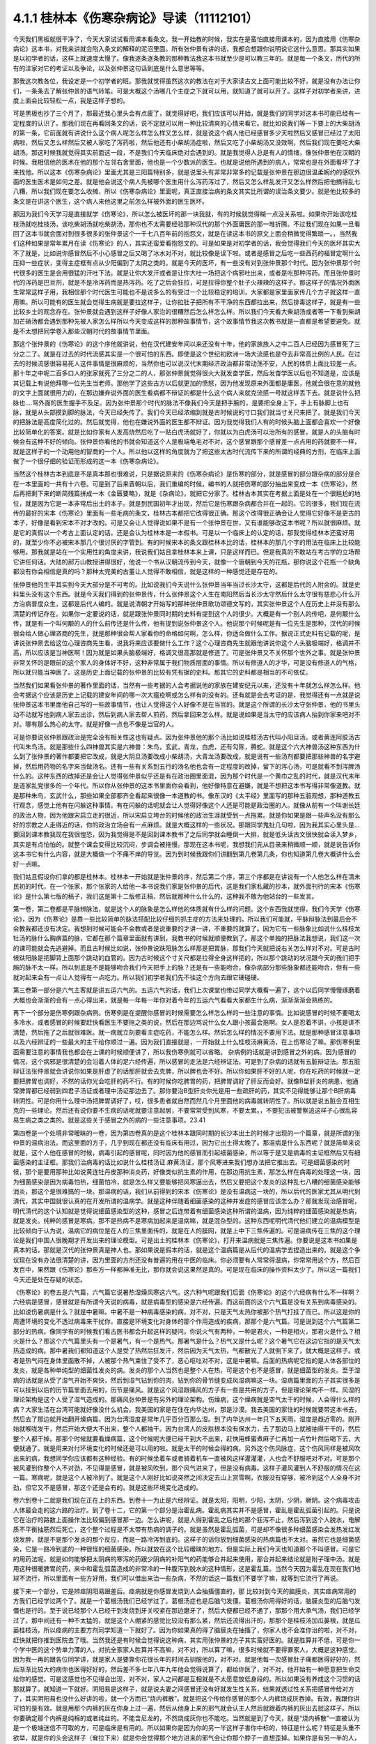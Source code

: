 4.1.1 桂林本《伤寒杂病论》导读（11112101）
================================================

今天我们黑板就很干净了，今天大家试试看用课本看条文。我一开始教的时候，我实在是蛮怕直接用课本的，因为直接用《伤寒杂病论》这本书，对我来讲就会陷入条文的解释的泥沼里面。所有张仲景有讲的话，我都会想跟你说明说它这什么意思。那其实如果是以初学者的话，这样上就速度太慢了。像我逐条逐条教的那种教法我这本书就至少是可以教三年的。就是每一个条文，历代的所有的注家对它的考证以及争论，以及张仲景这句话到底是什么意思等等。

那我这次教各位，我设定是一个初学者的班。那我就觉得虽然这次的教法在对于大家读古文上面可能比较不好，就是没有办法让你们，一条条去了解张仲景的语气转笔。可是大概这个汤哪几个主症之下就可以用，就知道了就可以开了。这样子对初学者来讲，进度上面会比较轻松一点，我是这样子想的。

可是黑板也抄了三个月了，那最近我心里头会有点疲了，就觉得好吧，我们应该可以开始，就是我们的同学对这本书可能已经有一定程度的认识了。那我们现在再看回条文的话，说不定就可以用一种比较清爽的心情来看它。就比如说我们等一下要上的大柴胡汤的第一条，它前面就有讲说什么这个病人呢怎么样怎么样又怎么样，就是说这个病人他已经感冒多少天啦然后又感冒已经过了太阳病啦，然后又怎么样然后又被人家吃了泻药啦，然后他还有小柴胡汤症啦，然后又吃了小柴胡汤又没效啊，然后我们现在要吃大柴胡汤。那这时候我就觉得其实前面这一段，不是我们今天临床绝对会遇到的。就是我觉得人总是有人的情绪，像张仲景他在汉朝的时候。我相信他的医术在他的那个左邻右舍里面，他也是一个少数派的医生。也就是说他所遇到的病人，常常也是在外面看坏了才来找他。所以这本《伤寒杂病论》里面尤其是三阳篇特别多，就是说里头有非常非常多的记载是张仲景在那边很温柔婉约的感叹外面的医生医术是如何之差。就是他会说这个病人先被哪个医生用什么泻药泻过了，然后又怎么样乱发汗又怎么样然后把他搞得乱七八糟，所以我们现在要怎么收摊，所以《伤寒杂病论》里面呢，真正直接治病的条文其实比所谓的误治条文要少。就是他比较多的条文是在讲这个医生，这个病人来他这里之前怎么样被外面的医生医坏。

那因为我们今天学习是直接就学《伤寒论》，所以怎么被医坏的那一块我就，有的时候就觉得糊一点没关系啦。如果你开始该吃桂枝汤就吃桂枝汤，该吃柴胡汤就吃柴胡汤，那你也不太需要经验那种汉代的那个外面庸医的那一堆折腾。不过我们现在如果一旦看回了这本书就会面对到很多很多的张仲景这个一千七八百年前的抱怨文，就是在读这本书的原文上面会稍微觉得繁琐一。，当然我们这种如果是常年累月在读《伤寒论》的人，其实还蛮爱看抱怨文的。可是如果是对初学者的话，我会觉得我们今天的医坏其实大不了就是，比如说你感冒然后不小心感冒之后又喝了冰水对不对，就比较像是误下啦。或者是感冒之后吃一些西药的福冒定啊什么压抑一些症状，变得主症框有点从少阳偏到了太阴之类的。就是今天的医坏，有一些没有对到张仲景那个时代。因为张仲景那个时代很多的医生是会用很猛的汗吐下法。就是让你大发汗或者是让你大吐一场把这个病邪吐出来，或者是吃那种泻药。而且张仲景时代的泻药是巴豆剂，就是不是冷泻药而是热泻药。吃了之后会狂拉，可是拉得你整个肚子火辣辣的这样子。那这样子的情况外面医生常常这样子用，我相信那个时代医生可能也不是说多么的有受过一个比较稳定的培训，大家都是家里面家传几个方子就这样一直用嘛。所以可能有的医生就会觉得生病就是要拉这样子，让你拉肚子把所有不干净的东西都拉出来，然后排毒这样子，就是有一些比较乡土的观念存在。张仲景就会遇到这样子好像人家治的很糟然后怎么样怎么样。所以我们今天看大柴胡汤或者等一下看到柴胡加芒硝汤都会遇到那种先被人家怎么样所以今天变成这样的那种故事情节，这个故事情节我这次教书就是一直都是希望要避免。就是不太想把同学卷入那些汉朝时代的故事情节里面。

那这个张仲景的《伤寒论》的这个序他就讲说，他在汉代建安年间以来还没有十年，他的家族族人之中二百人已经因为感冒死了三分之二了。就是在过去的时代流感其实是一个很可怕的东西。即使是这个世纪初欧洲一场大流感也是夺去非常高比例的人民。在过去的时候流感很容易死人这件事情是很麻烦的，当然你也可以说汉代末期经济政治都非常动荡不安，人民的体质上面比较差一点。那十年之中呢二百多口人的张家就死了三分之二的人，那张仲景就觉得很火大就发奋学医，然后发奋学医以后也不知道是，应该是其记载上有说他拜哪一位先生当老师。那他学了这些古方以后就更加的愤怒，因为他发现原来外面都是庸医，他就会很在意的就他的文字上面就很用力的，在那边嫌弃说外面的医生看病都不辩证的都是什么这个病人来就克流感一号就这样丢下去。就是说什么把脉也….骂外面的医生握手不及足。因为张仲景那个时代的脉法不像我们今天是把手腕的，是要把全身上下，手上有脉脚上也有脉，就是从头部摸到脚的脉法，今天已经失传了。我们今天已经浓缩到就是古时候说的寸口我们就当寸关尺来把了。就是我们今天的把脉法是高度简化过的。然后就觉得，他也在嫌说外面的医生都不辩证。因为我觉得我们人有的时候头脑上面都会喜欢一个好像比较简单化的答案。就是比如你家有人发高烧然后吃了一贴白虎汤就好了，你就以为白虎汤可以治所有的感冒，就是人的头脑有时候会有这种不好的倾向。张仲景你看他的书就会知道这个人是极端龟毛对不对，这个感冒跟那个感冒差一点点用的药就要不一样，就是这样子的一个动用他的智商的一个人。所以他以这样的角度就为了把这些太古时代流传下来的所谓的经典的方剂，在临床上面做了一个很仔细的验证而形成的这一本《伤寒杂病论》。

当然这个桂林古本到底是不是真本那也很难说，只是据说原来的《伤寒杂病论》是伤寒的部分，就是感冒的部分跟杂病的部分是合在一本里面的一共有十六卷。可是到了后来晋朝以后，我们重编的时候，编书的人就把伤寒的部分抽出来变成一本《伤寒论》，然后再把剩下来的断简残篇拼成一本《金匮要略》，就是《杂病论》，就把它分家了。桂林古本其实在考据上面是处在一个很尴尬的地位，就是因为它是一本非常后出土的本子。就是到民国初年才出现，然后它是伤寒跟杂病都合并在一起的。它的很多，我们现在流传的最好的宋本《伤寒论》里面有一些毛病的条文，桂林古本都把它改得很正确。那这个改得很正确会让人觉得它好像不是更古的本子，好像是看到宋本不对才改的。可是又会让人觉得说如果不是有一个张仲景在世，又有谁能够改这本书呢？所以就很麻烦。就是它的真假以一个考古上面认定的话，还是会认为桂林本是一本假书。可是以一个临床上的认定的话，那我觉得桂林本还蛮好用的，就至少你不必被宋本那几个很讨厌的字管到。有的时候宋本的条文跟桂林本比的话，桂林本的那几个字的用法在临床上比较能够用。那我就是站在一个实用性的角度来讲，我说我们姑且拿桂林本来上课，只是这样而已。但是我真的不敢站在考古学的立场帮它讲任何话。大陆的郝万山教授讲得很好，他说一个书从汉朝流传到今天，就像一个唐朝到今天的花瓶，那你说这个花瓶一个缺角都没有你会相信是真的吗？那种太完美的古董让人觉得不敢相信，就是这样的一种感觉还是存在的。

张仲景他的生平其实到今天大部分是不可考的。比如说我们今天说什么张仲景当年当过长沙太守，这都是后代的人附会的。就是史料里头没有这个东西。就是今天我们得到的张仲景传，什么张仲景这个人生在南阳然后当长沙太守然后什么太守很有慈悲心什么开方治病普度众生，这都是后代人编的。就是说清朝才开始写的那种张仲景歌功颂德文写的，其实张仲景这个人在历史上并没有那么清楚的传记存在。如果你一定要说的话，就是跟张仲景同时期的史料有提到这个人的很少。大概是有一个别人的传吧，是何颙什么传，就是有一个叫何颙的人的什么前传还是什么传，他有提到说张仲景这个人。他说那个时候呢是有一位先生是那种，汉代的时候很会给人做心理咨商的先生，就是那种很会帮人家看你的命格如何啊，怎么样，你适合做什么工作。据说正式史料有记载的呢，是讲说张仲景去给这位心理咨商先生看，说我将来应该要做什么工作？这个心理咨商先生就跟他讲说你这个人头脑极端好，格调并不高，所以应该是当神医啊！因为就是如果头脑极端好，格调又很高那就是修道了。可是张仲景又不关怀那个世外之事。就是张仲景非常关怀的是眼前的这个家人的身体好不好，这种非常属于我们物质层面的事情。所以有修道人的才华，可是没有修道人的气格，所以就只能当神医了。这是历史上面记载的张仲景的比较有凭有据的史料。那其它的史料都是相当的不可依仗。

当然我们如果看张仲景的著作里面的话，当然有一些考据的人会考据说他的家族在建安纪元以来，还没有十年就怎么样怎么样。他会考据这个应该是历史上记载的建安年间的哪一次大瘟疫啊或怎么样有的没有的。还有就是会去考证的是，我觉得还有一点就是说张仲景这本书里面他自己写的一些故事情节，也让人觉得这个人好像不是在当官的。就是这个所谓的长沙太守张仲景，他的书里头动不动就写他到病人家去出诊，然后到病人家去帮人煎药，然后拿回来怎么样。就是说如果是当太守的应该病人抬到你家来吧对不对。哪有那么热心的太守。就是好像一点也不像是当官的人。

可是你要说张仲景跟政治是完全没有相关性这也有疑点。因为张仲景他的那个汤比如说桂枝汤古代叫小阳旦汤，或者黄连阿胶汤古代叫朱鸟汤。就是那些什么四神兽其实是六神兽：朱鸟，玄武，青龙，白虎，还有勾陈，腾蛇。就是这个六大神兽汤这种东西为什么到了张仲景的著作都要把它改成，就是大阴旦汤要改成小柴胡汤，大青龙汤要改成，就是说有一些汤剂都要把那些神兽的名字避掉，然后用药物的名字来当做汤名。还有一些有关系到五行的汤名他也会有一定程度的改掉，留下的泻心汤，可是就看不到泻脾汤什么的。这种东西的改掉还是会让人觉得张仲景似乎还是有在政治圈里面混，因为那个时代是一个黄巾之乱的时代，就是汉代末年是道家乱党很多的一个年代。所以你从张仲景的这本书里面你会看到，他好像特意在避嫌，就是不想把这本书写得非常像道教。就是那种朱鸟，玄武什么，那些如果全部都齐全看起来很像一本道教的书。像东汉的《太平经》里面写的那种五脏观想，那种道教五行观念，感觉上他有在闪躲这种事情。有在闪躲的话呢就会让人觉得好像这个人还是可能是政治圈的人。就像从前有一个叫谢长廷的政治人物，因为他跟宋启立走的很近，所以宋启立垮台的时候他的政治生涯就受到一点拖累。就是你如果是跟一些声名没有那么好的宗教之人走得近的话，你的政治立场会有一点麻烦。就是大概这样的一些状况。那跟同学鬼扯几句啦，因为我其实心里头是…要回到课本教我现在我很惶恐，因为我觉得是不是回到课本教书了之后同学就会睡倒一大排，就是低头读古文很快就会读入梦乡，其实是有点怕怕的。就整个课会变得比较沉闷，步调会被拖慢。那现在这本书呢，我想我们先从目录来稍微顺一顺，就是说告诉你这本书它有什么内容，就是大概做一个不痛不痒的导览。因为到时候我跟你们讲翻到第几卷第几条，你也知道第几卷大概讲什么会好一点嘛。

我们姑且假设你们拿的都是桂林本。桂林本一开始就是张仲景的序，然后第二个序，第三个序都是在讲说有一个人他怎么样在清末民初的时代，在一个张家，那个张家的人给他一本书说我们家是张仲景的后代，这是我们家私藏的抄本，就外面刊行的宋本《伤寒论》是什么第七版的稿子，我们这是第十二版修正稿，然后就那种什么什么的，这种我不敢为他站台的一些发言。

第一卷，第二卷都是平脉辨脉法，就是这个人的脉象是怎么样他的体质就有什么样的问题。这个东西我就觉得，我们今天学《伤寒论》，因为《伤寒论》是靠一些比较简单的脉法搭配比较仔细的抓主症的方法来处理的。所以我们可能就，平脉辩脉法到最后会不会教我都还没有决定。我想到时候可能会不会教或者是说重要的才讲一讲，不重要的就算了。因为它有一些脉象比如说什么桂枝龙牡汤的脉什么胸痹篇的脉，它都在那个篇章里面就有讲到，我教书的时候就顺便教到了。那这个单独的把脉法我想说，我们这一次的课可能就会先逃避掉。而且古时候比如说，张仲景说趺阳脉怎么样那是把胃脉，那我们今天就把说右关怎么样对不对。可是古时候趺阳脉是把脚背上面那个跳动的血管的。因为古时候这个寸关尺都是拉得全身这样把的，所以那个跳动的状况跟今天的我们把手腕的脉不太一样。所以到底是不是能够吻合我们今天把手上的脉？还是有一些能吻合，像杂病部分那些脉象都还能吻合，但有一些就对起来会有一点让人觉得有一点吃力。所以我们初学者我们先不往这个方向去跟它硬碰硬。

第三卷第一部分是六气主客就是讲五运六气的。五运六气的话，我们上次课堂也带过同学大概看一遍了，这个以后同学慢慢琢磨着大概也会渐渐的会有一点心得出来，就是每一年每一年你对着今年的五运六气看看大家都生什么病，渐渐渐渐会熟练的。

再下一个部分是伤寒例跟杂病例。伤寒例是在提醒你感冒的时候需要怎么样怎么样的一些注意的事情。比如说感冒的时候不要喝太多冷水，或者感冒的时候要赶快看医生不要拖之类的说，然后在那边骂说什么女人跟小孩最会拖啊。女人是忍着不讲，小孩是讲不清楚，然后拖了之后就很难医。就一病就立刻要看主症吃药，不能怎么样。然后怎么样的情况不要用下法。就是那种感冒注意事项以及六经辨证的一些最大的主干给你顺过一遍。因为我们直接就是，一开始就上什么桂枝汤麻黄汤，在上伤寒论了嘛。那伤寒例里面需要注意的事情我也都会在上课的时候顺便讲了，所以我伤寒例就可以省略。  杂病例的话就是讲到感冒之外的病。因为感冒的情况，这个病邪是很清楚的会沿着人体的足六经传遍，所以感冒的走法是六经辨证法。可是到了杂病的话就有五脏辩证法。那五脏辩证法张仲景就会讲说你如果是肝虚了的话那肝就会去克脾，所以脾也会不好。所以你如果肝不好的人呢，你在吃药的时候就一定要把脾胃也调好，不然的话你光会吃肝的药不行。有的时候你吃脾胃的药，把脾胃调好了肝反而会好。就像B型肝炎的病患，他通常脾胃都已经弱到四君子汤证或者理中汤证那边去了。那你要治B型肝炎你光是用一些疏肝的药，其实不见得能够让那个B肝病毒转阴性。可是你用什么理中汤把脾胃调好了，哎，很多患者就自然而然几个月里面他的病毒就转阴性了。所以就是说五脏会互相生克的一些理论。然后还有说你要不生病的话呢就要注意起居，不要常常受到风寒，不要太累。，不要犯法被警察追这样子心很乱容易生病之类之类的。就是这些关于感冒之外的病的一些注意事项。23.41

第四卷是一个处境非常暧昧的一卷，因为第四卷真的是这个桂林本跟同时期的长沙本出土的时候才出现的一个篇章，就是所谓的张仲景的温病治法。而这里面的方子，几乎到现在都还没有临床有用过，因为它出土得太晚了。那温病是什么东西呢？就是简单来说就是，这个人他在感冒的时候，病毒引起的感冒呢，同时因为他的感冒而引起细菌感染，所以等于是又是病毒的主证框然后又有细菌感染的主证框。那我们治病毒的话比如说什么桂枝汤证.麻黄汤证，那个风寒进来我们想办法把它推出去。可是细菌感染的时候，那个是要用那种比如说黄连牡丹皮那种消炎药，好像类似抗生素的作用，在那边用抗生素，那怎么样在病毒的处理这一块，因为细菌感染是因为病毒怕热，细菌怕冷，就是怎么样又要能够把风寒逼出去，然后又要把这个发炎的这种乱七八糟的细菌感染能够消炎，那这个是很难搞的一块。那温病的话，我们从前得到的宋本《伤寒论》是没有温病这一块的，所以后代的医家尤其从明代到清代，其实中国就很认真的在开发所谓的温病学。就是这种伴随着细菌感染的这种并发症的感冒应该怎么办？那就发现治感冒呢，明代清代的这个认知就是觉得说细菌感染型的这种，感冒之后连带着有细菌感染这种所谓的温病，因为纯粹的细菌感染就是热病，就是发炎。纯粹的感冒是寒病。那不是热病不是寒病加起来是温病嘛，就是混杂型的。这种东西呢明代清代他们建立的温病模型是比较倾向于认为说，温病它的病位是在人的三焦里面传的，就是在人的膜网，就是上中下三焦传遍的。可是温病传在三焦的这个理论是我们中国人很晚期才开发出来的理论模型。可是出土的桂林本《伤寒论》，打开来温病就是三焦传遍。你要说是这本书如果是真本的话，那就是汉代的张仲景真是神人也。那如果说是假本的话，就是这个温病篇是从后代的温病学去捏造出来的。就是这个争议现在没有办法很清楚的讲，因为里面的方剂还没有普遍的用在中医的临床。你必须要有人常常得温病，你常常用这个方，然后百发百中，果然跟《伤寒论》那些方一样都神准无比，那你就会说这果然是真的。可是现在临床的操作资料太少了。所以这一篇我们今天还是处在存疑的状态。

《伤寒论》的卷五是六气篇，六气篇它说暑热湿燥风寒这六气。这六种气呢跟我们后面《伤寒论》的这个六经病有什么不一样啊？六经病是感冒，感冒就是有所谓今天说的病毒，就是病毒型的感染是六经传遍。而这前面的这个六气篇是没有关系到病毒感染的。比如说伤暑病是什么？就是中暑嘛。中暑不是一种病毒感染的病，对不对，只是天气太热你被那个热气打挂了而已。所以这是你的周遭环境的变化不透过病毒来干扰你，直接是环境变化对身体的那个作用造成的疾病，那那个是六气篇。可是说到这个六气篇第二部分的热病。像同学有的时候我们看古医书都会升起这样的疑问。你说火气有两种，一种是君火，一种是相火，那君火是什么？相火是什么？那这个六气篇里头有一个是暑气，有一个是热气。那暑气是什么？热气又是什么呢？这个暑气它在这边它指的是天气太热造成的病。那中暑我们都知道这个人是受了热然后狂发汗，然后因为天气太热，气都散光了人就倒下来了，就大概是这样子。或者是热气闷在身体里面散不掉，人被那个热气束住了受不了，恶心呕吐对不对，这是中暑嘛。后面的热病呢它指的是人体各部位的发炎，就是各种单纯型的细菌性发炎的病。发炎的那个人当然也是整个人在热，可是这个也不是感冒，就是细菌型的发炎。至于湿病的话就是从受了湿气开始不爽快，然后到湿气钻到你的肉，钻到你的骨节缝变成风湿病嘛这一块。湿病篇里面的方子其实很多是可以挂到以后的历节篇里面去用的，历节是痛风。就是这个风湿跟痛风的方子有一些是共用的方子，但是理论架构不一样。风湿的理论架构是这个人受了湿气造成的。那痛风张仲景是有另外的理论架构。伤燥病，这个燥病就是空气太干的时候，人会得什么样的病？大家生活在台湾可能就好像没什么机会。我美国的家是在住在内华达州，那是沙漠。我去美国的家住的时候就要带这本书去，然后去了那边就开始翻开燥病篇。因为台湾湿度是常年几乎百分百那么湿。到了内华达州一年只下五天雨，湿度是趋近零的。刚开始就喉咙发干，然后开始大便大不出来，整个人都抽干。因为台湾人的皮肤根本没有保水力，去了那边马上就被抽得干干的，然后整个人都干掉。那那个时候就要看燥病篇，这个时候呢大便已经干到大不出来，赶快用蜂蜜煮麻子仁再加一点竹叶然后喝下去，大便就通了。就是用来对付环境变化的时候还是可以用的啦。就是太干的时候会得的病。另外这个伤风脉症，这个伤风同样是被风吹出来的病，我想同学你应该都有这种经验。有的时候坐着车或者骑着机车一直被风这样灌灌灌，人也会不舒服吧对不对。可是那个被风灌到你整个人不对劲，不见得是感冒，就是被风吹到，那个风气进来了，但是没有病毒。这样子灌风灌到人不舒服的情况在这一篇。寒病呢，就是这个人被冷到了。就是这个人刚好比如说突然之间决定去山上赏雪啊，衣服没有穿够，被冷到这个人全身不对劲，但它又不是感冒，那这个还是会有的。就是这些环境变化造成的。

卷六到卷十二就是我们现在正在上的东西。到卷十一为止是六经辨证。就是太阳，阳明，少阳，太阴，少阴，厥阴。这个病毒攻击人体最会走的这六路的治疗。到了卷十二，它的第一个部分是治霍乱病。霍乱病其实并不是感冒，霍乱是霍乱弧菌引起的。只是说它在治疗的路数上面操作法比较偏到感冒那一边。怎么讲呢，就是人得到霍乱之后他的那个狂泻不止，然后泻到这个人脱水，电解质不平衡抽筋然后死亡，这个整个过程是不太带有热病的调子的。就是虽然是霍乱弧菌，可是却不像很多种细菌感染会发热发红发烧发肿，就是不是那个发炎的那个反应，而是一路冷泻到底的。这样子的话你放到细菌感染的热病篇也不太对。虽然它也是细菌感染，它是一路冷到底的一种很怪的细菌感染。所以就放在这个比较暧昧的地方。但是实际上我们今天也知道那个不叫感冒。可是它的用药法呢，就是如何能够把太阴病的寒泻的药跟少阴病的补阳气的药能够合并起来使用，那合并起来结论就是附子理中汤。就是用这种很暖脾胃的药，来中和霍乱弧菌造成的非常冷的一种腹泻到脱水的这种情形，这是霍乱篇。当然今天因为霍乱在现在我们地球不流行，所以里面有一些方好用，我们可以借出来治一些杂病，不然的话这一篇我们不要学了嘛，就等到它流行了再说。

接下来一个部分，它是辨痉阴阳易跟差后。痉病就是你感冒发烧到人会抽搐僵直的，那 比较对到今天的脑膜炎，其实痉病常用的方我们已经学过两个了。就是一个葛根汤我们已经学过了。葛根汤症也是后脑勺发僵。葛根汤你用得好的话，脑膜炎型的后脑勺发僵也是行的。至于说已经那个人已经干到发烧到牙关咬紧在那边磨牙了，然后大便都已经不通了，那那个用大承气汤，我们已经学过了。那中间还有一种不太猛的，就是这个人绷紧的感觉比较没有那么紧，然后还流得出汗的，那那个是桂枝汤加瓜蒌根，就是瓜蒌桂枝汤，所以痉病的主要方剂同学知道一下就好了。因为你如果真的得了脑膜炎在抽搐了，你家人也不会准你治的啦，对不对，赶快就把你推到医院去了哦。当然我还是有时候会觉得说这种病，其实用张仲景的方子其实蛮好医的。就是胜算并不低，可是你一个学中医的这个势单力薄的人，对抗全家家人胜算并不高嘛，对不对，所以算了嘛，很多时候就不要得罪家人，大概是这种感觉。因为我一再的跟各位同学讲，就是家人是要靠你花很长年的时间去驯服他的，对不对，就是他每一次感冒肚子痛都医得好好的，然后渐渐比较大的病你也医得好好的，然后差不多七年八年九年他会觉得说算了，都给你医了，对不对，他开始有一种愿意把生命交给你的感觉。可是这感觉也不见得会出现，对不对，家人之间都是互相就是不太愿意放低身段的。所以如果没有养成这个习惯的话那就算了。就知道一下就好。阴阳易是这样子，就是说夫妻之间感冒还没有好就发生性关系，结果就透过性关系把感冒传给对方了，其实阴阳易也没什么好讲的啦，就一个方而已“烧内裤散”。就是把这个传给你感冒的那个人内裤烧成灰吞掉。有效，我跟你讲可怕的是有效。就是用那个内裤的灰在你身上过一遍，然后从他身上来的邪气就会认主人然后就跟着内裤的灰出去就这样子。所以你要确定那个内裤是纯棉的或者纯丝的。不能含尼龙的，不然烧成灰你也不能吃。当然就是到了今天，就是“烧内裤散”一直被认为是一个极端迷信不可取的方，可是临床是有用的。所以如果你是因为你的另一半这样子害你中标的，特征是什么呢？特征是头重不欲举，就是你的头会这样子（耷拉下来）就是你会觉得那个地方进来的邪气会让你那个脖子一直想歪掉。如果你是有另一半的人，感冒的时候脖子很想歪掉的话那你就想一想会不会是对方来的。那就把对方的，至少要纯棉或者纯丝的内裤烧成灰吞掉，这是临床有医案的。内裤要穿过，就是那个病人那段时间穿的。你先把松紧带那部分剪掉嘛，不要放橡皮筋嘛。如果没有内裤可以烧的话那怎么办呢？那只好用老鼠大便，就两头尖。一小撮老鼠大便煮一煮水，就是靠老鼠脏脏的气把外面来的脏气带走。就这样，这是阴阳易。飞鼠大便是活血的药，五灵脂是活血的药，不走这一路，要老鼠的。跟药局讲买两头尖，应该有的，药局买得到。最好是内裤就能解决啦。至于说“差后”就是这个人感冒好了之后，还这里不爽那里不爽的。那这样的调理呢，这个是所谓差后的部分，差后的部分我们一定会教到的。

第十三卷开始就是杂病的部分。第一个部分“百合狐惑阴阳毒”，这到底是什么病其实今天的定义上面还有点乱，因为并不太能够完美的吻合今天西医讲的任何一种疾病。那百合病以中医的论点来讲就是这个人的经脉不调，全身上下都不对劲，那今天西医说的病可能是神经衰弱比较对得到。百合病你说是不是西医说的每一种的神经衰弱都对得到？不对。因为百合病在治疗的时候，是以百合这个东西为主要的药物。百合这个药物同学有没有看过，就是它那一瓣瓣的有点像洋葱。就是底下出来然后绕到上面。脆不脆不要紧，关键是形状。百合病它必须要有一点特征，就是比如这个人他神经衰弱，全身不爽快，然后个性变的很诡异，这种情况他必须要有百合症。什么是百合症呢？就是他尿尿的时候他的头会不舒服，必须要有这个症，或者是小便偏黄。小便偏黄都已经开不准了，最好是尿尿的时候头不舒服。这是什么意思啊？就是人的这个百合病它所涉及的神经衰弱有一点像是中国人的观点，头上这个地方百会穴是诸阳经的交会。下阴后面肛门前面的会阴穴是诸阴经的交会。那阴经跟阳经这个框架它必须要有一种能量上面的对流才行。那如果这个阴经跟阳经，就是百会跟会阴的中心轴歪掉了，人就经脉失调变成百合病。那个中心轴歪掉的症状是那个人尿尿的时候头会不舒服。那如果没有这个百合症的话你用百合也没意思啊。因为百合就好像是地球的经线，这样子形状（像地球的经线）在长的。那你说洋葱有没有用，对不起没用过不知道哦。就是用百合的话它就会让你阴经跟阳经的互相的互动，那个中心轴重新对回来，那这个是百合的用途。这一种全身不对劲的，但是最好你要小便偏黄，尿尿的时候头会不舒服，有这个症状才会有用。不舒服通常是痛，但是晕也可以。就是你在尿的那个当下会觉得头不舒服。因为这样才能够让你感觉得到你的会阴跟你的百会是没有对好。这个时候用百合药才会有用。当然百合药有的时候你说失眠用一用什么的有时候也会有用，就是顺一顺你的经络，但是没有很对到主证。因为张仲景的书就是这么讨厌，就是如果你完全有对到主症的时候，你开的就是很有效，至少是比西医有效，甚至比开刀都有效。可是如果你没有对到主症的时候，你用起来的感觉就像是后代方一样，就是说不定有效，不然我蒙蒙着你知道。就是这个是张仲景的书比较难操作的地方。那狐惑病就是说这个人被狐狸迷惑了，那是什么病啊？狐惑病它的，历代吵来吵去我觉得比较可以讲的是这样子，就是这个人的身体它的粘膜溃烂的病。就是眼睛边缘，口腔边缘，阴道边缘，肛门边缘会溃烂的病。今天好像是叫白塞式综合征之类的。就是这些这些有粘膜的部位会溃烂的病。那另外一路就是说被狐狸迷惑的病，就是这个人他是着魔了，撞邪了，里面有一个治溃烂的“甘草泻心汤”，治撞邪也有用哦，这个以后可能下下堂课说不定就教到了。那阴阳毒呢也是一个症状的组合。就是这个人全身发红斑然后发痛，或者是不太有斑，可是脸色发青，你摸摸他的肉，他肉里头都在痛，就是这两种。发红斑让人看到他有身上发红斑在痛的呢叫阳毒。那脸色发青，肉里面在痛的叫阴毒，大概这样分。用的方子是升麻鳖甲汤就是用广谱化毒抗病毒的升麻的药大量的用，然后加上鳖甲去通血，来化解血里面这种毒素的反应。升麻鳖甲汤临床你说这个阴阳毒在临床是什么呢？有的时候它的症状会对到红斑狼疮这个发红斑的那个时候会有效。另外就是曾经在清末民初的时候，我们中国岭南有流行过鼠疫，鼠疫是黑死病是不是？那那个时候鼠疫也是会发斑的，那那个时候岭南的经方派中医师联合起来提出用升麻鳖甲汤那治了很多人。就是症状合的时候嘛全身发斑，只是那个时候升麻用得很重，就一整天一直灌药这样子，所以这是阴阳毒。我觉得有的时候可能不一定真的对到西医的病，就是很暧昧的不知道对到什么病。可是如果你有的时候就是莫名其妙的肉里头发痛啊什么可能就对到这样子。至于说辨疟病，那今天疟疾呢我们台湾也是绝迹了嘛。要得疟疾请去非洲旅行，是不是，那既然如此这一篇也就省略不教。那血痹虚劳呢我们教完了，治血痹是黄芪五物汤，虚劳一大堆方，除了一个天雄散没教以外都教了。那天雄散我想也不用教了，因为天雄散很碍胃，就是你吃了之后胃会不舒服，那有桂枝龙骨牡蛎汤代替就可以了。

至于第十四卷咳嗽，这个我过不久大概就会教一教了的啦。就觉得因为总觉得我一定是过去咳嗽篇教得很糟，才会我的助教治咳嗽的时候都会有点毛手毛脚的。所以我觉得我要反省反省看到底要怎么教我才能够清清楚楚教好。不过呢张仲景咳嗽篇的确有它不好用的地方，因为人的这个肺是个娇脏，就是很娇弱的内脏。你寒一点它也咳，热一点它也咳，湿一点它也咳，干一点它也咳。那张仲景的方实在是太粗了，你知道那种感觉，就是到最后你咳嗽在收尾的那个时候还是常常要脱离仲景方的那个开法。因为要用一些比较温和的药这样子很顺着毛摸才摸得好。那仲景方我觉得是那种狂咳，那个主症框咳得很明显，就要咳死的那种那仲景方就很好用。就先把你是一百分的咳嗽打成二十分，然后再用其它的方收工，大概是这种感觉。所以像那种同学来问我的咳嗽的，在我面前问我花的那个五分钟，十分钟就这样小咳两下，我就说这个你给我问仲景方吃什么，这太为难我了。所以你要开仲景方你就要听到说我晚上狂咳，根本不能躺平，一躺下去就咳到死，那就太好了，小青龙汤就下去了，对不对，就是，但是没有那么激烈的就麻烦了，所以大概是这样子的感觉。老实说我想汉朝的人也是粗生粗养啦，如果你感冒了之后你的咳嗽只是这样子一天偶尔咳两下，张仲景就懒得医了啦，就你去上班吧，就是放着让它自己好。或者是有人说我感冒，然后鼻子还是有点塞，你看还有点黄鼻涕，那这种你也不用跟我讲开经方。开经方其实可以啦，就葛根汤加石膏桔梗之类的就把鼻涕挤干一点啦。可是实际上张仲景已经不太在意这种大病之后那种小小的残余，反正死不了人你自己会好的。因为你看感冒如果医好了不会死人了，那那个鼻涕你流20天自己总会好嘛对不对，。那个不要医也会好的何必医对不对。那水饮呢，后面咳嗽篇的水饮就身体里面这里那里有痰的那种痰的病。那黄汗呢，方子其实我们也教了，什么桂枝加黄芪汤啊桂枝芍药黄芪汤之类的。就是这个湿气是纠结在人的三焦淋巴里面的，你出汗就会出黄汗，用这些药去顺一顺把淋巴的湿气通掉了就不会有黄汗。可是水饮到黄汗到历节，历节就是这个人的关节好像被老虎咬了一样那种巨痛的，就是痛风啦，就风湿痛比较从酸痛过去嘛。痛风放到黄汗后面，其实张仲景有一个很好的逻辑存在的。因为黄汗是三焦不通畅累积湿气对不对，那张仲景认为痛风也是一个人气血虚了，所以三焦不通畅造成的尿酸结晶。就今天说尿酸结晶嘛。所以虽然有的时候我们会听到一些有痛风的人说，我出去吃火锅不能吃内脏类，说是吃了内脏嘌呤比较高的食物就会容易发痛风对不对。就是以近因来讲我们会承认他可能是跟那一类的成分有关系。可是以长远的角度来看的话，我觉得张仲景的观察是有道理的，就是痛风的人常常都是有一点虚劳啦，就是他的气血都已经不顺畅了，它那个东西才会容易堆积嘛。像我们家的丁助教发痛风就常常是虚劳发，对不对，就是累到就发，累到就发。那跟吃什么没有关系，就吃很多猪大肠补起来了反而不发，就是是不是有这样子就是说虚劳的时候好好的吃一顿好的火锅，然后身体气血够一点了反而不发。所以我觉得张仲景的那个逻辑有他的正确性，就是伴随着虚劳而来的一种痛风体质。那我觉得这个在我们帮人调理身体上面还是有指导原则的。

接下来第十五卷，第一个部分是淤血，就是身体里面有淤血的时候怎么样打散那个比较整坨的大块的淤血的方子。然后吐衄下血，就是这个人吐血，衄就是流鼻血，下血就是便血。就是身体里面上腔下腔的鼻腔的各种喷血的症状，要怎么样来止这个血。然后疮痈，就身上长脓疮的时候怎么治。那那个疮痈呢也包括这个人的肠子里面长疮痈。就是比如说这个人类似盲肠炎之类的病，那这些会有带到，那有一些方子是蛮好用的，我想这个课说不定我有机会我会教，因为盲肠炎这个情况，我们现代的临床都发现以中药来讲有好几路取巧的方法可以用。就是盲肠炎刚开始发痛的那个时候，你赶快把他是不是手足厥寒脉细欲绝，如果是厥阴病的当归四逆汤症，你就直接开当归四逆汤加吴茱萸生姜附子，就是赶快把厥阴病治好盲肠炎就不发作了，就那个时候就可以挡。那如果已经发作了，张仲景的那个汤剂用起来还是有一点太猛，你如果不是熟练的人，用错了会把人打伤。那我们今天临床有一个代替的方就是红色的藤子，红藤，就是用红藤，酒煮红藤来治盲肠炎效果很好。如果今天盲肠炎的话用酒煎红藤也就可以了。就是张仲景的大黄牡丹皮汤跟薏苡附子败酱散好像要用的话没有那么安全，就是比较凶一点。薏苡附子败酱散是收摊的时候好用，那也不一定用在肠炎，就是你整个身体里面哪里有地方曾经发炎化过脓的，那个脏器里面有脓闷在里面的，就用薏苡附子败酱散把那个脓吸收掉，就让身体里面，塞在里面的脓被身体自己分解吸收的药。那胸痹教过了，上次说教冠心病的时候胸痹已经教过了。

后面就是妇人，妇人的话就是孕妇类的跟产妇类的，跟不是怀孕或生产后的三个部分。那么张仲景的妇人篇的方我觉得是比较有指导意义啦，可是相对来讲你会觉得那个时代对女人好像比较没有那么温柔，就张仲景用的药比较猛。那我们后代的妇女的方就比较会往温柔的方向去修，再把它修得不要那么厉害。就像月经不通的方张仲景可能就抵挡汤就给你下去哦，就是硬的这样子打通。我们今天可能会从比较温柔一些其他的方开起。

我这样子跟同学大概介绍一下之后，同学如果你有课本的你就可以回家翻一翻，看一看。就是如果你有哪一块地方，你觉得你病比较好像有病到这一类的病，那你就递单子点菜说我们这课一定要教到哪一篇，好不好?就是你们这样整篇整篇点菜其实我备课还比较容易呢，对不对。所以就大概介绍一下，然后就非常不学无术就已经耗掉一个钟头了哦。那我上个礼拜连上两个钟头回家被我妈妈骂。我妈骂我说：“人类的精神集中极限只有四十五分钟，你怎么可以上两个钟头？”所以为了不要被妈妈骂，所以我们现在就下课一下。然后，那我们也不用下课太久，给你们上厕所大概15分钟就好，因为我没有黑板要抄，所以下课之后我们就回来把少阳的一些需要什么大柴胡汤啊什么一些少阳的方来把它顺过一遍。

